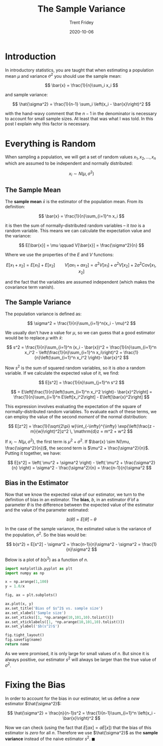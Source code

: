 #+TITLE: The Sample Variance 
#+AUTHOR: Trent Fridey
#+DATE: 2020-10-06
#+TAGS[]: statistics
#+STARTUP: latexpreview

* Introduction

In introductory statistics, you are taught that when estimating a population mean $\mu$ and variance $\sigma^2$ you should use the sample mean:

$$
\bar{x} = \frac{1}{n}\sum_i x_i
$$

and sample variance:

$$
\hat{\sigma^2} = \frac{1}{n-1} \sum_i \left(x_i - \bar{x}\right)^2  
$$

with the hand-wavy comment that the $n-1$ in the denominator is necessary to account for small sample sizes.
At least that was what I was told.
In this post I explain why this factor is necessary.

* Everything is Random 

  When sampling a population, we will get a set of random values $x_1, x_2, \dots, x_n$ which are assumed to be independent and normally distributed:

  $$
  x_i \sim N(\mu, \sigma^2)
  $$

** The Sample Mean 
   The *sample mean* $\bar{x}$ is the estimator of the population mean.
   From its definition:

   $$
   \bar{x} = \frac{1}{n}\sum_{i=1}^n x_i
   $$
  
   it is then the sum of normally-distributed random variables -- it /too/ is a random variable.
   This means we can calculate the expectation value and the variance:

   $$
   E[\bar{x}] = \mu \qquad V[\bar{x}] = \frac{\sigma^2}{n} 
   $$

   Where we use the properties of the $E$ and $V$ functions:

   $$
   E[x_1 + x_2] = E[x_1] + E[x_2] \qquad V[ax_1 + ax_2] = a^2V[x_1] + a^2V[x_2] + 2a^2 \text{Cov}[x_1, x_2]  
   $$

   and the fact that the variables are assumed independent (which makes the covariance term vanish).

** The Sample Variance
   The population variance is defined as:

   $$
   \sigma^2 = \frac{1}{n}\sum_{i=1}^n(x_i - \mu)^2
   $$
   
   We usually don't have a value for $\mu$, so we can guess that a good estimator would be to replace $\mu$ with $\bar{x}$:


   $$
   s^2 = \frac{1}{n}\sum_{i=1}^n (x_i - \bar{x})^2
   = \frac{1}{n}\sum_{i=1}^n x_i^2 - \left(\frac{1}{n}\sum_{i=1}^n x_i\right)^2
   =  \frac{1}{n}\left(\sum_{i=1}^n x_i^2 \right)- \bar{x}^2
   $$

   Now $s^2$ is the sum of squared random variables, so it is /also/ a random variable.
   If we calculate the expected value of it, we find:

   $$
   E[s^2] = \frac{1}{n}\sum_{j=1}^n s^2
   $$


   $$
    = E\left[\frac{1}{n}\left(\sum_{i=1}^n x_i^2 \right)- \bar{x}^2\right]
    = \frac{1}{n}\sum_{i=1}^n E\left[x_i^2\right] - E\left[\bar{x}^2\right]
   $$

  This expression involves evaluating the expectation of the square of normally-distributed random variables. To evaluate each of these terms, we can employ the value of the second /moment/ of the normal distribution:

  $$
  E[z^2] = \frac{1}{\sqrt{2\pi} w}\int_{-\infty}^{\infty} \exp{\left(\frac{z - m}{w}\right)^2}z^2 \, \mathrm{d}z
  = m^2 + w^2
  $$

  If $x_i \sim N(\mu, \sigma^2)$, the first term is $\mu^2 + \sigma^2$.
  If $\bar{x} \sim N(\mu, \frac{\sigma^2}{n})$, the second term is $\mu^2 + \frac{\sigma^2}{n}$.
  Putting it together, we have:

  $$
  E[s^2] = \left( \mu^2 + \sigma^2 \right) - \left( \mu^2 + \frac{\sigma^2}{n} \right)
  = \sigma^2 - \frac{\sigma^2}{n}
  = \frac{n-1}{n}\sigma^2
  $$

 
** Bias in the Estimator

   Now that we know the expected value of our estimator, we turn to the definition of bias in an estimator.
   The **bias**, $b$, in an estimator $\hat{\theta}$ of a parameter $\theta$ is the difference between the expected value of the estimator and the value of the parameter estimated:

   $$
   b(\hat{\theta}) = E[\hat{\theta}] - \theta
   $$

   In the case of the sample variance, the estimated value is the variance of the population, $\sigma^2$.
   So the bias would be:

   $$
   b(s^2) = E[s^2] - \sigma^2
   = \frac{n-1}{n}\sigma^2 - \sigma^2
   = \frac{1}{n}\sigma^2
   $$

   Below is a plot of $b(s^2)$ as a function of $n$.

#+BEGIN_SRC python :var name="images/sample-var.png" :results file  
  import matplotlib.pyplot as plt
  import numpy as np

  x = np.arange(1,100)
  y = 1.0/x

  fig, ax = plt.subplots()

  ax.plot(x, y)
  ax.set_title('Bias of $s^2$ vs. sample size')
  ax.set_xlabel('Sample size')
  ax.set_xticks([1, *np.arange(10,101,10).tolist()])
  ax.set_xticklabels([1, *np.arange(10,101,10).tolist()])
  ax.set_ylabel('$b(s^2)$')

  fig.tight_layout()
  fig.savefig(name)
  return name
  #+END_SRC

  #+RESULTS:
  [[file:images/sample-var.png]]
   
   As we were promised, it is only large for small values of $n$.
   But since it is always positive, our estimator $s^2$ will always be larger than the true value of $\sigma^2$.

  
* Fixing the Bias

  In order to account for the bias in our estimator, let us define a /new/ estimator $\hat{\sigma^2}$:

  $$
  \hat{\sigma^2} = \frac{n}{n-1}s^2
  = \frac{1}{n-1}\sum_{i=1}^n \left(x_i - \bar{x}\right)^2
  $$

Now we can check (using the fact that $E[ax] = aE[x]$) that the bias of this estimator is /zero/ for all $n$.
Therefore we use $\hat{\sigma^2}$ as the *sample variance* instead of the naive estimator $s^2$. $\blacksquare$

   
